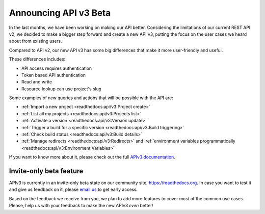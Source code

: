 .. post:: August 8, 2019
   :tags: api, feature, reference
   :author: Manuel
   :location: BCN

.. meta::
   :description lang=en:

      Help us to make Read the Docs *even* better by joining our new API v3 invite-only beta!

========================
 Announcing API v3 Beta
========================

In the last months, we have been working on making our API better.
Considering the limitations of our current REST API v2,
we decided to make a bigger step forward and create a new API v3,
putting the focus on the user cases we heard about from existing users.

Compared to API v2, our new API v3 has some big differences that make it more user-friendly and useful.

These differences includes:

* API access requires authentication
* Token based API authentication
* Read and write
* Resource lookup can use project's slug

Some examples of new queries and actions that will be possible with the API are:

* :ref:`Import a new project <readthedocs:api/v3:Project create>`
* :ref:`List all my projects <readthedocs:api/v3:Projects list>`
* :ref:`Activate a version <readthedocs:api/v3:Version update>`
* :ref:`Trigger a build for a specific version <readthedocs:api/v3:Build triggering>`
* :ref:`Check build status <readthedocs:api/v3:Build details>`
* :ref:`Manage redirects <readthedocs:api/v3:Redirects>` and :ref:`environment variables programmatically <readthedocs:api/v3:Environment Variables>`

If you want to know more about it,
please check out the full `APIv3 documentation`_.

.. _APIv3 documentation: https://docs.readthedocs.io/page/api/v3.html


Invite-only beta feature
------------------------

APIv3 is currently in an invite-only beta state on our community site, https://readthedocs.org.
In case you want to test it and give us feedback on it,
please `email us`_ to get early access.

Based on the feedback we receive from you, we plan to add more features to cover most of the common use cases.
Please, help us with your feedback to make the new APIv3 *even* better!

.. _email us: support@readthedocs.org
